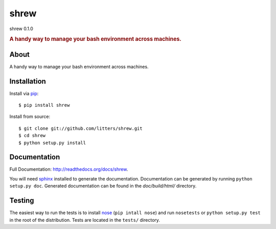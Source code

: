 =====
shrew
=====
shrew 0.1.0

.. rubric:: A handy way to manage your bash environment across machines.

.. image:: https://secure.travis-ci.org/litters/shrew.png?branch=master
   :target: http://travis-ci.org/litters/shrew

.. image:: https://pypip.in/d/shrew/badge.png
   :target: https://crate.io/packages/shrew/

About
=====

A handy way to manage your bash environment across machines.

Installation
============

Install via `pip`_:

::

    $ pip install shrew

Install from source:

::

    $ git clone git://github.com/litters/shrew.git
    $ cd shrew
    $ python setup.py install


Documentation
=============

Full Documentation: http://readthedocs.org/docs/shrew.

You will need sphinx_ installed to generate the
documentation. Documentation can be generated by running ``python
setup.py doc``. Generated documentation can be found in the
*doc/build/html/* directory.

Testing
=======

The easiest way to run the tests is to install `nose`_ (``pip intall
nose``) and run ``nosetests`` or ``python setup.py test`` in the root
of the distribution. Tests are located in the ``tests/`` directory.

.. _nose: http://somethingaboutorange.com/mrl/projects/nose/
.. _pip: http://www.pip-installer.org/
.. _sphinx: http://sphinx.pocoo.org/
